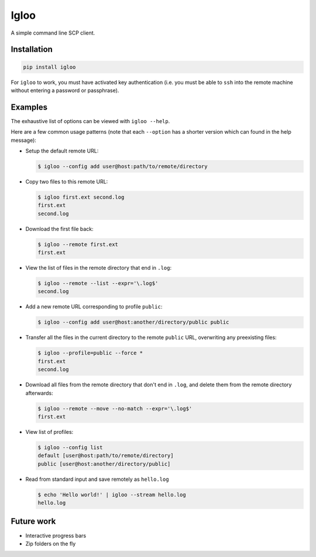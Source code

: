 Igloo
=====

A simple command line SCP client.


Installation
------------

.. code:: bash

  pip install igloo

For ``igloo`` to work, you must have activated key authentication (i.e. you
must be able to ``ssh`` into the remote machine without entering a password or
passphrase).


Examples
--------

The exhaustive list of options can be viewed with ``igloo --help``.

Here are a few common usage patterns (note that each ``--option`` has a shorter
version which can found in the help message):

* Setup the default remote URL:

  .. code:: bash

    $ igloo --config add user@host:path/to/remote/directory

* Copy two files to this remote URL:

  .. code:: bash

    $ igloo first.ext second.log
    first.ext
    second.log

* Download the first file back:

  .. code:: bash

    $ igloo --remote first.ext
    first.ext

* View the list of files in the remote directory that end in ``.log``:

  .. code:: bash

    $ igloo --remote --list --expr='\.log$'
    second.log

* Add a new remote URL corresponding to profile ``public``:

  .. code:: bash

    $ igloo --config add user@host:another/directory/public public

* Transfer all the files in the current directory to the remote ``public`` URL,
  overwriting any preexisting files:

  .. code:: bash

    $ igloo --profile=public --force *
    first.ext
    second.log


* Download all files from the remote directory that don't end in ``.log``, and delete them from the remote
  directory afterwards:

  .. code:: bash

    $ igloo --remote --move --no-match --expr='\.log$'
    first.ext

* View list of profiles:

  .. code:: bash

    $ igloo --config list
    default [user@host:path/to/remote/directory]
    public [user@host:another/directory/public]

* Read from standard input and save remotely as ``hello.log``

  .. code:: bash

    $ echo 'Hello world!' | igloo --stream hello.log
    hello.log


Future work
-----------

* Interactive progress bars
* Zip folders on the fly
